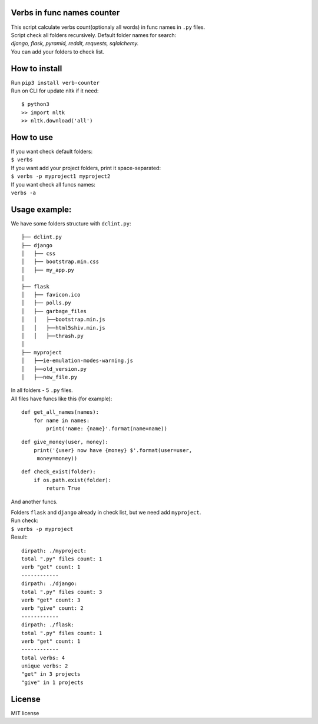 Verbs in func names counter
===========================

| This script calculate verbs count(optionaly all words) in func names in ``.py`` files.
| Script check all folders recursively. Default folder names for
  search:\
| *django, flask, pyramid, reddit, requests, sqlalchemy.*\
| You can add your folders to check list.

How to install
==============

| Run ``pip3 install verb-counter``
| Run on CLI for update nltk if it need:\

::

    $ python3
    >> import nltk
    >> nltk.download('all')

How to use
==========

| If you want check default folders:\
| ``$ verbs``
| If you want add your project folders, print it space-separated:
| ``$ verbs -p myproject1 myproject2``
| If you want check all funcs names:
| ``verbs -a``

Usage example:
==============

We have some folders structure with ``dclint.py``:

::

    ├── dclint.py
    ├── django
    │   ├── css
    │   ├── bootstrap.min.css
    │   ├── my_app.py
    │
    ├── flask
    │   ├── favicon.ico
    │   ├── polls.py
    │   ├── garbage_files
    │   │   ├──bootstrap.min.js
    │   │   ├──html5shiv.min.js
    │   │   ├──thrash.py
    │
    ├── myproject
    │   ├──ie-emulation-modes-warning.js
    │   ├──old_version.py
    │   ├──new_file.py

| In all folders - 5 ``.py`` files.\
| All files have funcs like this (for example):

::

    def get_all_names(names):
        for name in names:
            print('name: {name}'.format(name=name))

::

    def give_money(user, money):
        print('{user} now have {money} $'.format(user=user,
         money=money))

::

    def check_exist(folder):
        if os.path.exist(folder):
            return True

And another funcs.

| Folders ``flask`` and ``django`` already in check list, but we need
  add ``myproject``.\
| Run check:\
| ``$ verbs -p myproject``\
| Result:

::

    dirpath: ./myproject:
    total ".py" files count: 1
    verb "get" count: 1
    ------------
    dirpath: ./django:
    total ".py" files count: 3
    verb "get" count: 3
    verb "give" count: 2
    ------------
    dirpath: ./flask:
    total ".py" files count: 1
    verb "get" count: 1
    ------------
    total verbs: 4
    unique verbs: 2
    "get" in 3 projects
    "give" in 1 projects

License
=======

MIT license
